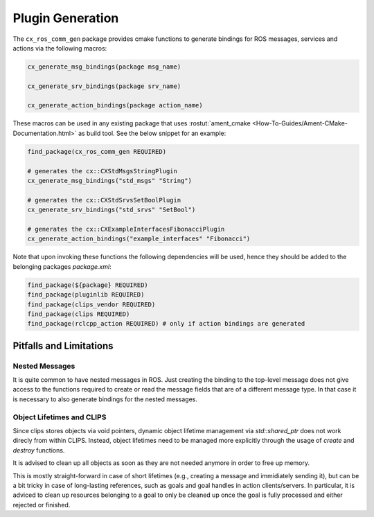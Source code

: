 Plugin Generation
#################

The ``cx_ros_comm_gen`` package provides cmake functions to generate bindings for ROS messages, services and actions via the following macros:

.. code-block:: cmake

  cx_generate_msg_bindings(package msg_name)

  cx_generate_srv_bindings(package srv_name)

  cx_generate_action_bindings(package action_name)

These macros can be used in any existing package that uses :rostut:`ament_cmake <How-To-Guides/Ament-CMake-Documentation.html>` as build tool. See the below snippet for an example:

.. code-block:: cmake

  find_package(cx_ros_comm_gen REQUIRED)

  # generates the cx::CXStdMsgsStringPlugin
  cx_generate_msg_bindings("std_msgs" "String")

  # generates the cx::CXStdSrvsSetBoolPlugin
  cx_generate_srv_bindings("std_srvs" "SetBool")

  # generates the cx::CXExampleInterfacesFibonacciPlugin
  cx_generate_action_bindings("example_interfaces" "Fibonacci")

Note that upon invoking these functions the following dependencies will be used, hence they should be added to the belonging packages *package.xml*:

.. code-block:: cmake

  find_package(${package} REQUIRED)
  find_package(pluginlib REQUIRED)
  find_package(clips_vendor REQUIRED)
  find_package(clips REQUIRED)
  find_package(rclcpp_action REQUIRED) # only if action bindings are generated

Pitfalls and Limitations
************************

Nested Messages
~~~~~~~~~~~~~~~

It is quite common to have nested messages in ROS.
Just creating the binding to the top-level message does not give access to the functions required to create or read the message fields that are of a different message type.
In that case it is necessary to also generate bindings for the nested messages.

Object Lifetimes and CLIPS
~~~~~~~~~~~~~~~~~~~~~~~~~~

Since clips stores objects via void pointers, dynamic object lifetime management via `std::shared_ptr` does not work direcly from within CLIPS.
Instead, object lifetimes need to be managed more explicitly through the usage of `create` and `destroy` functions.

It is advised to clean up all objects as soon as they are not needed anymore in order to free up memory.

This is mostly straight-forward in case of short lifetimes (e.g., creating a message and immidiately sending it), but can be a bit tricky in case of long-lasting references, such as goals and goal handles in action clients/servers. In particular, it is adviced to clean up resources belonging to a goal to only be cleaned up once the goal is fully processed and either rejected or finished.
